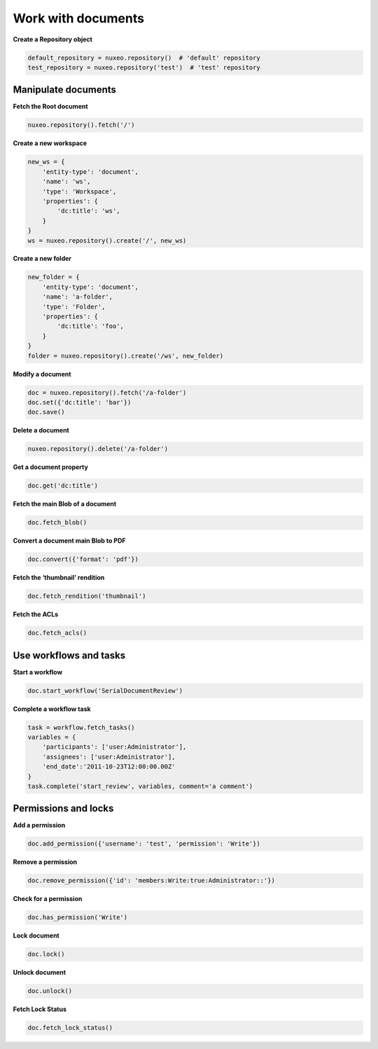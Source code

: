 Work with documents
-------------------

**Create a Repository object**

.. code:: python

    default_repository = nuxeo.repository()  # 'default' repository
    test_repository = nuxeo.repository('test')  # 'test' repository

Manipulate documents
~~~~~~~~~~~~~~~~~~~~

**Fetch the Root document**

.. code:: python

    nuxeo.repository().fetch('/')

**Create a new workspace**

.. code:: python

    new_ws = {
        'entity-type': 'document',
        'name': 'ws',
        'type': 'Workspace',
        'properties': {
            'dc:title': 'ws',
        }
    }
    ws = nuxeo.repository().create('/', new_ws)

**Create a new folder**

.. code:: python

    new_folder = {
        'entity-type': 'document',
        'name': 'a-folder',
        'type': 'Folder',
        'properties': {
            'dc:title': 'foo',
        }
    }
    folder = nuxeo.repository().create('/ws', new_folder)

**Modify a document**

.. code:: python

    doc = nuxeo.repository().fetch('/a-folder')
    doc.set({'dc:title': 'bar'})
    doc.save()

**Delete a document**

.. code:: python

    nuxeo.repository().delete('/a-folder')

**Get a document property**

.. code:: python

    doc.get('dc:title')

**Fetch the main Blob of a document**

.. code:: python

    doc.fetch_blob()

**Convert a document main Blob to PDF**

.. code:: python

    doc.convert({'format': 'pdf'})

**Fetch the ‘thumbnail’ rendition**

.. code:: python

    doc.fetch_rendition('thumbnail')

**Fetch the ACLs**

.. code:: python

    doc.fetch_acls()

Use workflows and tasks
~~~~~~~~~~~~~~~~~~~~~~~

**Start a workflow**

.. code:: python

    doc.start_workflow('SerialDocumentReview')

**Complete a workflow task**

.. code:: python

    task = workflow.fetch_tasks()
    variables = {
        'participants': ['user:Administrator'],
        'assignees': ['user:Administrator'],
        'end_date':'2011-10-23T12:00:00.00Z'
    }
    task.complete('start_review', variables, comment='a comment')


Permissions and locks
~~~~~~~~~~~~~~~~~~~~~

**Add a permission**

.. code:: python

    doc.add_permission({'username': 'test', 'permission': 'Write'})

**Remove a permission**

.. code:: python

    doc.remove_permission({'id': 'members:Write:true:Administrator::'})

**Check for a permission**

.. code:: python

    doc.has_permission('Write')

**Lock document**

.. code:: python

    doc.lock()

**Unlock document**

.. code:: python

    doc.unlock()

**Fetch Lock Status**

.. code:: python

    doc.fetch_lock_status()
